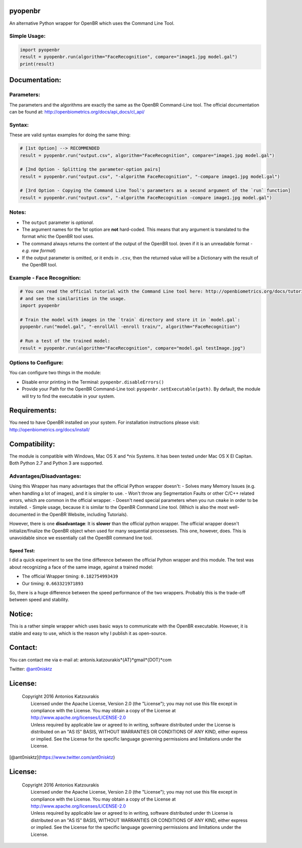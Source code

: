 pyopenbr
========

An alternative Python wrapper for OpenBR which uses the Command Line Tool.

Simple Usage:
-------------

.. code:: python

    import pyopenbr
    result = pyopenbr.run(algorithm="FaceRecognition", compare="image1.jpg model.gal")
    print(result)

Documentation:
==============

Parameters:
-----------

The parameters and the algorithms are exactly the same as the OpenBR
Command-Line tool. The official documentation can be found at:
http://openbiometrics.org/docs/api\_docs/cl\_api/

Syntax:
-------

These are valid syntax examples for doing the same thing:

.. code:: python

    # [1st Option] --> RECOMMENDED
    result = pyopenbr.run("output.csv", algorithm="FaceRecognition", compare="image1.jpg model.gal")

    # [2nd Option - Splitting the parameter-option pairs]
    result = pyopenbr.run("output.csv", "-algorithm FaceRecognition", "-compare image1.jpg model.gal")

    # [3rd Option - Copying the Command Line Tool's parameters as a second argument of the `run` function]
    result = pyopenbr.run("output.csv", "-algorithm FaceRecognition -compare image1.jpg model.gal")

Notes:
------

-  The ``output`` parameter is *optional*.

-  The argument names for the 1st option are **not** hard-coded. This means that any argument is translated to the format whic the OpenBR tool uses.

-  The command always returns the content of the output of the OpenBR
   tool. (even if it is an unreadable format - *e.g. raw format*)

-  If the output parameter is omitted, or it ends in ``.csv``, then the
   returned value will be a Dictionary with the result of the OpenBR
   tool.

Example - Face Recognition:
---------------------------

.. code:: python

    # You can read the official tutorial with the Command Line tool here: http://openbiometrics.org/docs/tutorials/#face-recognition
    # and see the similarities in the usage.
    import pyopenbr

    # Train the model with images in the `train` directory and store it in `model.gal`:
    pyopenbr.run("model.gal", "-enrollAll -enroll train/", algorithm="FaceRecognition")

    # Run a test of the trained model:
    result = pyopenbr.run(algorithm="FaceRecognition", compare="model.gal testImage.jpg")

Options to Configure:
---------------------

You can configure two things in the module:

-  Disable error printing in the Terminal: ``pyopenbr.disableErrors()``

-  Provide your Path for the OpenBR Command-Line tool:
   ``pyopenbr.setExecutable(path)``. By default, the module will try to
   find the executable in your system.

Requirements:
=============

You need to have OpenBR installed on your system. For installation
instructions please visit: http://openbiometrics.org/docs/install/

Compatibility:
==============

The module is compatible with Windows, Mac OS X and \*nix Systems. It
has been tested under Mac OS X El Capitan. Both Python 2.7
and Python 3 are supported.

Advantages/Disadvantages:
-------------------------

Using this Wrapper has many advantages that the official Python wrapper
doesn't: - Solves many Memory Issues (e.g. when handling a lot of
images), and it is simpler to use. - Won't throw any Segmentation Faults
or other C/C++ related errors, which are common in the official wrapper.
- Doesn't need special parameters when you run ``cmake`` in order to be
installed. - Simple usage, because it is similar to the OpenBR Command
Line tool. (Which is also the most well-documented in the OpenBR
Website, including Tutorials).

However, there is one **disadvantage**: It is **slower** than the
official python wrapper. The official wrapper doesn't
initialize/finalize the OpenBR object when used for many sequential
processeses. This one, however, does. This is unavoidable since we
essentially call the OpenBR command line tool.

Speed Test:
~~~~~~~~~~~

I did a quick experiment to see the time difference between the official
Python wrapper and this module. The test was about recognizing a face of
the same image, against a trained model:

-  The official Wrapper timing: ``0.182754993439``
-  Our timing: ``0.663321971893``

So, there is a huge difference between the speed performance of the two
wrappers. Probably this is the trade-off between speed and stability.

Notice:
=======

This is a rather simple wrapper which uses basic ways to communicate
with the OpenBR executable. However, it is stable and easy to use, which
is the reason why I publish it as open-source.

Contact:
========

You can contact me via e-mail at: antonis.katzourakis*{AT}*gmail*{DOT}*com

Twitter: `@ant0nisktz <https://www.twitter.com/ant0nisktz>`_

License:
========

    | Copyright 2016 Antonios Katzourakis
    |  Licensed under the Apache License, Version 2.0 (the "License");
      you may not use this file except in compliance with the License.
      You may obtain a copy of the License at
    |  http://www.apache.org/licenses/LICENSE-2.0
    |  Unless required by applicable law or agreed to in writing,
      software distributed under the License is distributed on an "AS
      IS" BASIS, WITHOUT WARRANTIES OR CONDITIONS OF ANY KIND, either
      express or implied. See the License for the specific language
      governing permissions and limitations under the License.

[@ant0nisktz](https://www.twitter.com/ant0nisktz)

License:
========

    | Copyright 2016 Antonios Katzourakis
    |  Licensed under the Apache License, Version 2.0 (the "License");
      you may not use this file except in compliance with the License.
      You may obtain a copy of the License at
    |  http://www.apache.org/licenses/LICENSE-2.0
    |  Unless required by applicable law or agreed to in writing,
      software distributed under th License is distributed on an "AS
      IS" BASIS, WITHOUT WARRANTIES OR CONDITIONS OF ANY KIND, either
      express or implied. See the License for the specific language
      governing permissions and limitations under the License.
